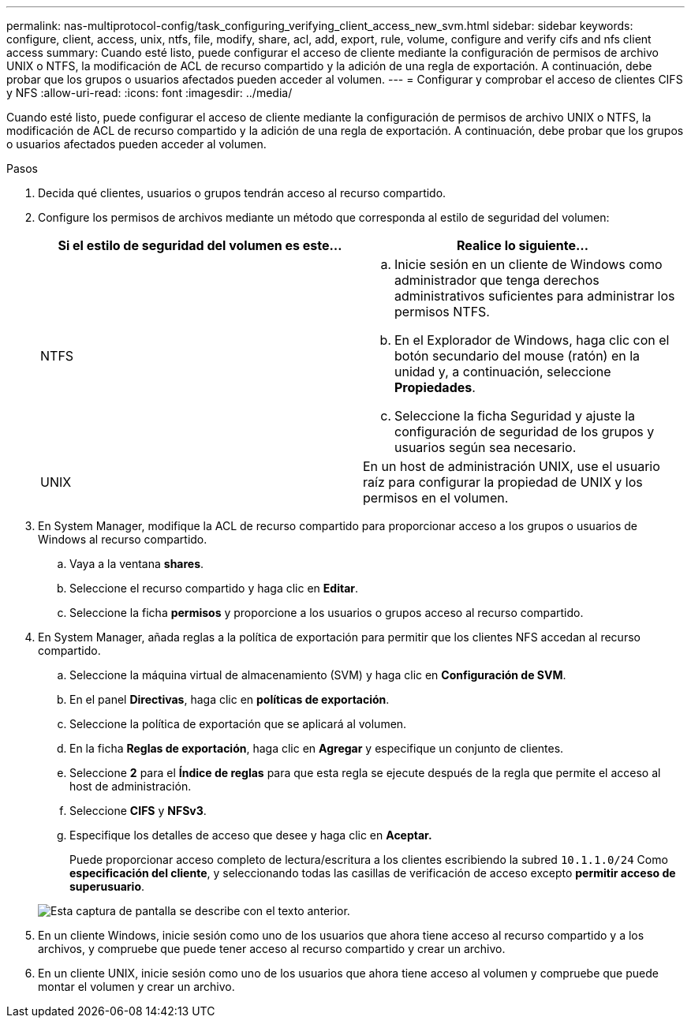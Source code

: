 ---
permalink: nas-multiprotocol-config/task_configuring_verifying_client_access_new_svm.html 
sidebar: sidebar 
keywords: configure, client, access, unix, ntfs, file, modify, share, acl, add, export, rule, volume, configure and verify cifs and nfs client access 
summary: Cuando esté listo, puede configurar el acceso de cliente mediante la configuración de permisos de archivo UNIX o NTFS, la modificación de ACL de recurso compartido y la adición de una regla de exportación. A continuación, debe probar que los grupos o usuarios afectados pueden acceder al volumen. 
---
= Configurar y comprobar el acceso de clientes CIFS y NFS
:allow-uri-read: 
:icons: font
:imagesdir: ../media/


[role="lead"]
Cuando esté listo, puede configurar el acceso de cliente mediante la configuración de permisos de archivo UNIX o NTFS, la modificación de ACL de recurso compartido y la adición de una regla de exportación. A continuación, debe probar que los grupos o usuarios afectados pueden acceder al volumen.

.Pasos
. Decida qué clientes, usuarios o grupos tendrán acceso al recurso compartido.
. Configure los permisos de archivos mediante un método que corresponda al estilo de seguridad del volumen:
+
|===
| Si el estilo de seguridad del volumen es este... | Realice lo siguiente... 


 a| 
NTFS
 a| 
.. Inicie sesión en un cliente de Windows como administrador que tenga derechos administrativos suficientes para administrar los permisos NTFS.
.. En el Explorador de Windows, haga clic con el botón secundario del mouse (ratón) en la unidad y, a continuación, seleccione *Propiedades*.
.. Seleccione la ficha Seguridad y ajuste la configuración de seguridad de los grupos y usuarios según sea necesario.




 a| 
UNIX
 a| 
En un host de administración UNIX, use el usuario raíz para configurar la propiedad de UNIX y los permisos en el volumen.

|===
. En System Manager, modifique la ACL de recurso compartido para proporcionar acceso a los grupos o usuarios de Windows al recurso compartido.
+
.. Vaya a la ventana *shares*.
.. Seleccione el recurso compartido y haga clic en *Editar*.
.. Seleccione la ficha *permisos* y proporcione a los usuarios o grupos acceso al recurso compartido.


. En System Manager, añada reglas a la política de exportación para permitir que los clientes NFS accedan al recurso compartido.
+
.. Seleccione la máquina virtual de almacenamiento (SVM) y haga clic en *Configuración de SVM*.
.. En el panel *Directivas*, haga clic en *políticas de exportación*.
.. Seleccione la política de exportación que se aplicará al volumen.
.. En la ficha *Reglas de exportación*, haga clic en *Agregar* y especifique un conjunto de clientes.
.. Seleccione *2* para el *Índice de reglas* para que esta regla se ejecute después de la regla que permite el acceso al host de administración.
.. Seleccione *CIFS* y *NFSv3*.
.. Especifique los detalles de acceso que desee y haga clic en *Aceptar.*
+
Puede proporcionar acceso completo de lectura/escritura a los clientes escribiendo la subred `10.1.1.0/24` Como *especificación del cliente*, y seleccionando todas las casillas de verificación de acceso excepto *permitir acceso de superusuario*.

+
image::../media/export_rule_for_clients_nfs_nas_mp.gif[Esta captura de pantalla se describe con el texto anterior.]



. En un cliente Windows, inicie sesión como uno de los usuarios que ahora tiene acceso al recurso compartido y a los archivos, y compruebe que puede tener acceso al recurso compartido y crear un archivo.
. En un cliente UNIX, inicie sesión como uno de los usuarios que ahora tiene acceso al volumen y compruebe que puede montar el volumen y crear un archivo.

